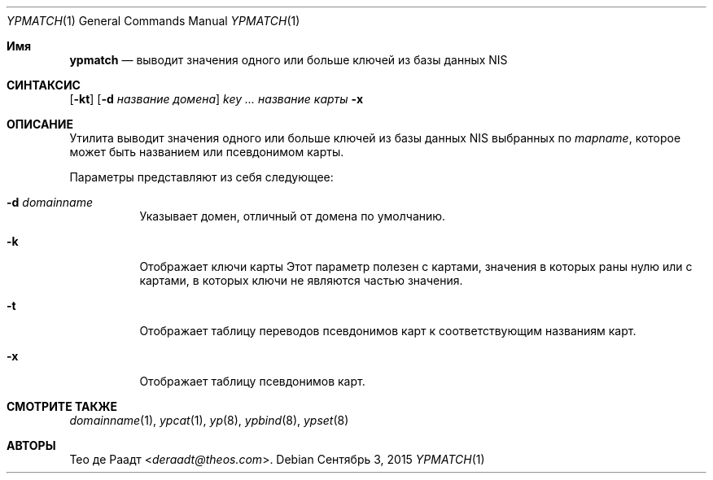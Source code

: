 .\" Copyright (c) 1993 Winning Strategies, Inc.
.\" All rights reserved.
.\"
.\" Redistribution and use in source and binary forms, with or without
.\" modification, are permitted provided that the following conditions
.\" are met:
.\" 1. Redistributions of source code must retain the above copyright
.\"    notice, this list of conditions and the following disclaimer.
.\" 2. Redistributions in binary form must reproduce the above copyright
.\"    notice, this list of conditions and the following disclaimer in the
.\"    documentation and/or other materials provided with the distribution.
.\" 3. All advertising materials mentioning features or use of this software
.\"    must display the following acknowledgement:
.\"      This product includes software developed by Winning Strategies, Inc.
.\" 4. The name of the author may not be used to endorse or promote products
.\"    derived from this software without specific prior written permission
.\"
.\" THIS SOFTWARE IS PROVIDED BY THE AUTHOR ``AS IS'' AND ANY EXPRESS OR
.\" IMPLIED WARRANTIES, INCLUDING, BUT NOT LIMITED TO, THE IMPLIED WARRANTIES
.\" OF MERCHANTABILITY AND FITNESS FOR A PARTICULAR PURPOSE ARE DISCLAIMED.
.\" IN NO EVENT SHALL THE AUTHOR BE LIABLE FOR ANY DIRECT, INDIRECT,
.\" INCIDENTAL, SPECIAL, EXEMPLARY, OR CONSEQUENTIAL DAMAGES (INCLUDING, BUT
.\" NOT LIMITED TO, PROCUREMENT OF SUBSTITUTE GOODS OR SERVICES; LOSS OF USE,
.\" DATA, OR PROFITS; OR BUSINESS INTERRUPTION) HOWEVER CAUSED AND ON ANY
.\" THEORY OF LIABILITY, WHETHER IN CONTRACT, STRICT LIABILITY, OR TORT
.\" (INCLUDING NEGLIGENCE OR OTHERWISE) ARISING IN ANY WAY OUT OF THE USE OF
.\" THIS SOFTWARE, EVEN IF ADVISED OF THE POSSIBILITY OF SUCH DAMAGE.
.\"
.Dd Сентябрь 3, 2015
.Dt YPMATCH 1
.Os
.Sh Имя
.Nm ypmatch
.Nd выводит значения одного или больше ключей из базы данных NIS
.Sh СИНТАКСИС
.Nm
.Op Fl kt
.Op Fl d Ar название домена
.Ar key ...
.Ar название карты
.Nm
.Fl x
.Sh ОПИСАНИЕ
Утилита
.Nm
выводит значения одного или больше ключей из базы данных
.Tn NIS
выбранных по
.Ar mapname ,
которое может быть названием или псевдонимом карты.
.Pp
Параметры представляют из себя следующее:
.Bl -tag -width indent
.It Fl d Ar domainname
Указывает домен, отличный от домена по умолчанию.
.It Fl k
Отображает ключи карты
Этот параметр полезен с картами, значения в которых раны нулю или с картами, в которых ключи
не являются частью значения.
.It Fl t
Отображает таблицу переводов псевдонимов карт 
к соответствующим названиям карт.
.It Fl x
Отображает таблицу псевдонимов карт.
.El
.Sh СМОТРИТЕ ТАКЖЕ
.Xr domainname 1 ,
.Xr ypcat 1 ,
.Xr yp 8 ,
.Xr ypbind 8 ,
.Xr ypset 8
.Sh АВТОРЫ
.An Тео де Раадт Aq Mt deraadt@theos.com .
